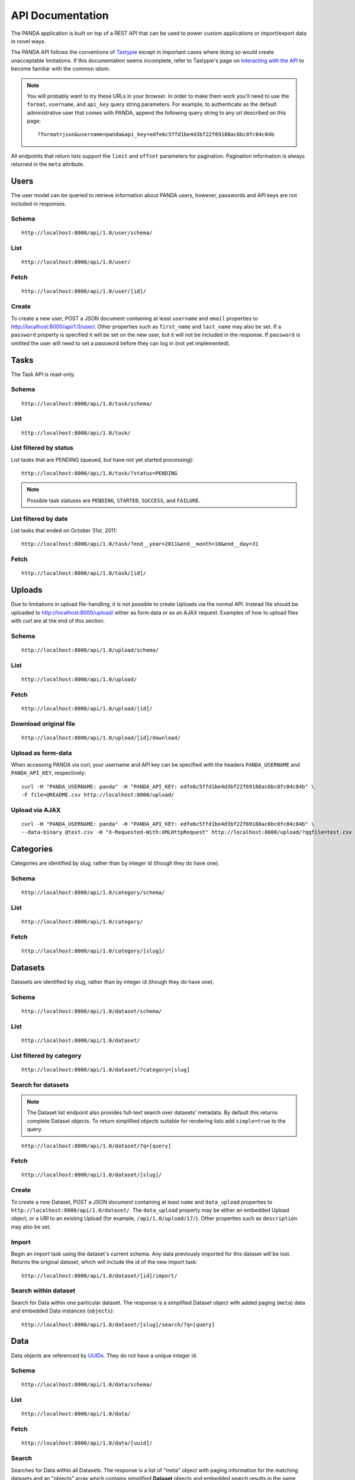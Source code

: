 =================
API Documentation
=================

The PANDA application is built on top of a REST API that can be used to power custom applications or import/export data in novel ways.

The PANDA API follows the conventions of `Tastypie <https://github.com/toastdriven/django-tastypie>`_ except in important cases where doing so would create unacceptable limitations. If this documentation seems incomplete, refer to Tastypie's page on `Interacting with the API <http://django-tastypie.readthedocs.org/en/latest/interacting.html>`_ to become familiar with the common idiom.

.. note::

    You will probably want to try these URLs in your browser. In order to make them work you'll need to use the ``format``, ``username``, and ``api_key`` query string parameters. For example, to authenticate as the default administrative user that comes with PANDA, append the following query string to any url described on this page::

        ?format=json&username=panda&api_key=edfe6c5ffd1be4d3bf22f69188ac6bc0fc04c84b

All endpoints that return lists support the ``limit`` and ``offset`` parameters for pagination. Pagination information is always returned in the ``meta`` attribute.

Users
=====

The user model can be queried to retrieve information about PANDA users, however, passwords and API keys are not included in responses.

Schema
------

::

    http://localhost:8000/api/1.0/user/schema/

List
----

::

    http://localhost:8000/api/1.0/user/

Fetch
-----

::

    http://localhost:8000/api/1.0/user/[id]/

Create
------

To create a new user, POST a JSON document containing at least ``username`` and ``email`` properties to http://localhost:8000/api/1.0/user/. Other properties such as ``first_name`` and ``last_name`` may also be set. If a ``password`` property is specified it will be set on the new user, but it will not be included in the response. If ``password`` is omitted the user will need to set a password before they can log in (not yet implemented).

Tasks
=====

The Task API is read-only.

Schema
------

::

    http://localhost:8000/api/1.0/task/schema/

List
----

::

    http://localhost:8000/api/1.0/task/

List filtered by status 
-----------------------

List tasks that are PENDING (queued, but have not yet started processing)::

    http://localhost:8000/api/1.0/task/?status=PENDING

.. note::

    Possible task statuses are ``PENDING``, ``STARTED``, ``SUCCESS``, and ``FAILURE``.


List filtered by date
---------------------

List tasks that ended on October 31st, 2011::

    http://localhost:8000/api/1.0/task/?end__year=2011&end__month=10&end__day=31

Fetch
-----

::

    http://localhost:8000/api/1.0/task/[id]/

Uploads
=======

Due to limitations in upload file-handling, it is not possible to create Uploads via the normal API. Instead file should be uploaded to http://localhost:8000/upload/ either as form data or as an AJAX request. Examples of how to upload files with curl are at the end of this section.

Schema
------

::

    http://localhost:8000/api/1.0/upload/schema/

List
----

::

    http://localhost:8000/api/1.0/upload/

Fetch
-----

::

    http://localhost:8000/api/1.0/upload/[id]/

Download original file
----------------------

::

    http://localhost:8000/api/1.0/upload/[id]/download/

Upload as form-data
-------------------

When accessing PANDA via curl, your username and API key can be specified with the headers ``PANDA_USERNAME`` and ``PANDA_API_KEY``, respectively::

    curl -H "PANDA_USERNAME: panda" -H "PANDA_API_KEY: edfe6c5ffd1be4d3bf22f69188ac6bc0fc04c84b" \
    -F file=@README.csv http://localhost:8000/upload/

Upload via AJAX
---------------

::

    curl -H "PANDA_USERNAME: panda" -H "PANDA_API_KEY: edfe6c5ffd1be4d3bf22f69188ac6bc0fc04c84b" \
    --data-binary @test.csv -H "X-Requested-With:XMLHttpRequest" http://localhost:8000/upload/?qqfile=test.csv

Categories
==========

Categories are identified by slug, rather than by integer id (though they do have one).

Schema
------

::

    http://localhost:8000/api/1.0/category/schema/

List
----

::

    http://localhost:8000/api/1.0/category/

Fetch
-----

::

    http://localhost:8000/api/1.0/category/[slug]/

Datasets
========

Datasets are identified by slug, rather than by integer id (though they do have one).

Schema
------

::

    http://localhost:8000/api/1.0/dataset/schema/

List
----

::
    
    http://localhost:8000/api/1.0/dataset/

List filtered by category
-------------------------

::

    http://localhost:8000/api/1.0/dataset/?category=[slug]

Search for datasets
-------------------

.. note::

    The Dataset list endpoint also provides full-text search over datasets' metadata. By default this returns complete Dataset objects. To return simplified objects suitable for rendering lists add ``simple=true`` to the query.

::

    http://localhost:8000/api/1.0/dataset/?q=[query]

Fetch
-----

::

    http://localhost:8000/api/1.0/dataset/[slug]/

Create
------

To create a new Dataset, POST a JSON document containing at least ``name`` and ``data_upload`` properties to ``http://localhost:8000/api/1.0/dataset/``. The ``data_upload`` property may be either an embedded Upload object, or a URI to an existing Upload (for example, ``/api/1.0/upload/17/``). Other properties such as ``description`` may also be set.

Import
------

Begin an import task using the dataset's current schema. Any data previously imported for this dataset will be lost. Returns the original dataset, which will include the id of the new import task::

    http://localhost:8000/api/1.0/dataset/[id]/import/

Search within dataset
---------------------

Search for Data within one particular dataset. The response is a simplified Dataset object with added paging (``meta``) data and embedded Data instances (``objects``)::

    http://localhost:8000/api/1.0/dataset/[slug]/search/?q=[query]

Data
========

Data objects are referenced by `UUIDs <http://en.wikipedia.org/wiki/Universally_unique_identifier>`_. They do not have a unique integer id.

Schema
------

::

    http://localhost:8000/api/1.0/data/schema/

List
----

::

    http://localhost:8000/api/1.0/data/

Fetch
-----

::

    http://localhost:8000/api/1.0/data/[uuid]/

Search
------

Searches for Data within all Datasets. The response is a list of "meta" object with paging information for the matching datasets and an "objects" array which contains simplified **Dataset** objects and embedded search results in the same format as the per-Dataset search results.

Note that when using this endpoint the ``limit`` and ``offset`` parameters refer to the groups returned. If you wish to paginate the result sets of each dataset you can use ``group_limit`` and ``group_offset`` although this is typically not the behavior a user would expect.

::

    http://localhost:8000/api/1.0/data/?q=[query]

